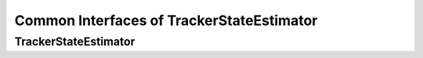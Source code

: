 Common Interfaces of TrackerStateEstimator
==========================================

.. highlight:: cpp


TrackerStateEstimator
---------------------

